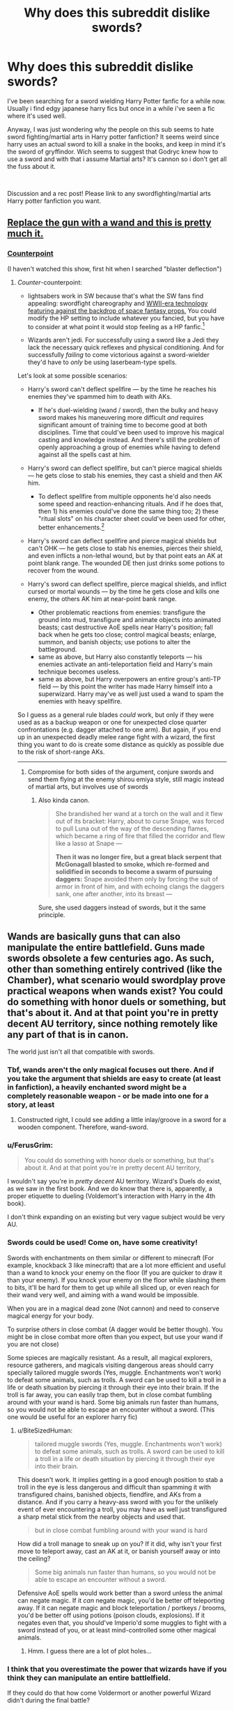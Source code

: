#+TITLE: Why does this subreddit dislike swords?

* Why does this subreddit dislike swords?
:PROPERTIES:
:Author: RalphieWz
:Score: 11
:DateUnix: 1574530058.0
:DateShort: 2019-Nov-23
:FlairText: Discussion
:END:
I've been searching for a sword wielding Harry Potter fanfic for a while now. Usually i find edgy japanese harry fics but once in a while i've seen a fic where it's used well.

Anyway, I was just wondering why the people on this sub seems to hate sword fighting/martial arts in Harry potter fanfiction? It seems weird since harry uses an actual sword to kill a snake in the books, and keep in mind it's the sword of gryffindor. Wich seems to suggest that Godryc knew how to use a sword and with that i assume Martial arts? It's cannon so i don't get all the fuss about it.

​

Discussion and a rec post! Please link to any swordfighting/martial arts Harry potter fanfiction you want.


** [[https://youtu.be/7YyBtMxZgQs?t=10][Replace the gun with a wand and this is pretty much it.]]
:PROPERTIES:
:Author: IAmNot_Legend
:Score: 39
:DateUnix: 1574533776.0
:DateShort: 2019-Nov-23
:END:

*** [[https://www.youtube.com/watch?v=GF34Y71v2SQ][Counterpoint]]

(I haven't watched this show, first hit when I searched "blaster deflection")
:PROPERTIES:
:Author: IrvingMintumble
:Score: 6
:DateUnix: 1574551722.0
:DateShort: 2019-Nov-24
:END:

**** /Counter/-counterpoint:

- lightsabers work in SW because that's what the SW fans find appealing: swordfight chareography and [[http://theconversation.com/science-fact-vs-fiction-in-star-wars-and-other-sci-fi-movies-relax-and-enjoy-the-entertainment-52977][WWII-era technology featuring against the backdrop of space fantasy props.]] You could modify the HP setting to include whatever you fancied, but you have to consider at what point it would stop feeling as a HP fanfic.[1]

- Wizards aren't jedi. For successfully using a sword like a Jedi they lack the necessary quick reflexes and physical conditioning. And for successfully /failing/ to come victorious against a sword-wielder they'd have to /only/ be using laserbeam-type spells.

Let's look at some possible scenarios:

- Harry's sword can't deflect spellfire --- by the time he reaches his enemies they've spammed him to death with AKs.

  - If he's duel-wielding (wand / sword), then the bulky and heavy sword makes his maneuvering more difficult /and/ requires significant amount of training time to become good at both disciplines. Time that could've been used to improve his magical casting and knowledge instead. And there's still the problem of openly approaching a group of enemies while having to defend against all the spells cast at him.

- Harry's sword can deflect spellfire, but can't pierce magical shields --- he gets close to stab his enemies, they cast a shield and then AK him.

  - To deflect spellfire from multiple opponents he'd also needs some speed and reaction-enhancing rituals. And if he does that, then 1) his enemies could've done the same thing too; 2) these "ritual slots" on his character sheet could've been used for other, better enhancements.[3]

- Harry's sword can deflect spellfire and pierce magical shields but can't OHK --- he gets close to stab his enemies, pierces their shield, and even inflicts a non-lethal wound, but by that point eats an AK at point blank range. The wounded DE then just drinks some potions to recover from the wound.
- Harry's sword can deflect spellfire, pierce magical shields, and inflict cursed or mortal wounds --- by the time he gets close and kills one enemy, the others AK him at near-point bank range.

  - Other problematic reactions from enemies: transfigure the ground into mud, transfigure and animate objects into animated beasts; cast destructive AoE spells near Harry's position; fall back when he gets too close; control magical beasts; enlarge, summon, and banish objects; use potions to alter the battleground.
  - same as above, but Harry also constantly teleports --- his enemies activate an anti-teleportation field and Harry's main technique becomes useless.
  - same as above, but Harry overpowers an entire group's anti-TP field --- by this point the writer has made Harry himself into a superwizard. Harry may've as well just used a wand to spam the enemies with heavy spellfire.

So I guess as a general rule blades /could/ work, but only if they were used as as a backup weapon or one for unexpected close quarter confrontations (e.g. dagger attached to one arm). But again, if you end up in an unexpected deadly melee range fight with a wizard, the first thing you want to do is create some distance as quickly as possible due to the risk of short-range AKs.

--------------

[1] This isn't a criticism by itself. It more depends on the goals and preferences of the writer and their intended audience.

[2] One thing I see speaking in favour of a supersword is the aesthetics. Both would have the same amount of bullshit gifts to MC, but using the supersword would at least be a more interesting challenge.

[3] A sword-focused story like this could maybe work if the writer was good at designing battle scenes. But if the writer's good, then almost anything can be made to work.
:PROPERTIES:
:Author: BiteSizedHuman
:Score: 17
:DateUnix: 1574559341.0
:DateShort: 2019-Nov-24
:END:

***** Compromise for both sides of the argument, conjure swords and send them flying at the enemy shirou emiya style, still magic instead of martial arts, but involves use of swords
:PROPERTIES:
:Author: EquinoxGm
:Score: 4
:DateUnix: 1574565532.0
:DateShort: 2019-Nov-24
:END:

****** Also kinda canon.

#+begin_quote
  She brandished her wand at a torch on the wall and it flew out of its bracket: Harry, about to curse Snape, was forced to pull Luna out of the way of the descending flames, which became a ring of fire that filled the corridor and flew like a lasso at Snape ---

  *Then it was no longer fire, but a great black serpent that McGonagall blasted to smoke, which re-formed and solidified in seconds to become a swarm of pursuing daggers:* Snape avoided them only by forcing the suit of armor in front of him, and with echoing clangs the daggers sank, one after another, into its breast ---
#+end_quote

Sure, she used daggers instead of swords, but it the same principle.
:PROPERTIES:
:Author: aAlouda
:Score: 4
:DateUnix: 1574571551.0
:DateShort: 2019-Nov-24
:END:


** Wands are basically guns that can also manipulate the entire battlefield. Guns made swords obsolete a few centuries ago. As such, other than something entirely contrived (like the Chamber), what scenario would swordplay prove practical weapons when wands exist? You could do something with honor duels or something, but that's about it. And at that point you're in pretty decent AU territory, since nothing remotely like any part of that is in canon.

The world just isn't all that compatible with swords.
:PROPERTIES:
:Author: heff17
:Score: 22
:DateUnix: 1574531530.0
:DateShort: 2019-Nov-23
:END:

*** Tbf, wands aren't the only magical focuses out there. And if you take the argument that shields are easy to create (at least in fanfiction), a heavily enchanted sword might be a completely reasonable weapon - or be made into one for a story, at least
:PROPERTIES:
:Author: matgopack
:Score: 9
:DateUnix: 1574542597.0
:DateShort: 2019-Nov-24
:END:

**** Constructed right, I could see adding a little inlay/groove in a sword for a wooden component. Therefore, wand-sword.
:PROPERTIES:
:Author: wille179
:Score: 6
:DateUnix: 1574547913.0
:DateShort: 2019-Nov-24
:END:


*** u/FerusGrim:
#+begin_quote
  You could do something with honor duels or something, but that's about it. And at that point you're in pretty decent AU territory,
#+end_quote

I wouldn't say you're in /pretty decent/ AU territory. Wizard's Duels do exist, as we saw in the first book. And we do know that there is, apparently, a proper etiquette to dueling (Voldemort's interaction with Harry in the 4th book).

I don't think expanding on an existing but very vague subject would be very AU.
:PROPERTIES:
:Author: FerusGrim
:Score: 1
:DateUnix: 1574561249.0
:DateShort: 2019-Nov-24
:END:


*** Swords could be used! Come on, have some creativity!

Swords with enchantments on them similar or different to minecraft (For example, knockback 3 like minecraft) that are a lot more efficient and useful than a wand to knock your enemy on the floor (If you are quicker to draw it than your enemy). If you knock your enemy on the floor while slashing them to bits, it'll be hard for them to get up while all sliced up, or even reach for their wand very well, and aiming with a wand would be impossible.

When you are in a magical dead zone (Not cannon) and need to conserve magical energy for your body.

To surprise others in close combat (A dagger would be better though). You might be in close combat more often than you expect, but use your wand if you are not close)

Some spieces are magically resistant. As a result, all magical explorers, resource gatherers, and magicals visiting dangerous areas should carry specially tailored muggle swords (Yes, muggle. Enchantments won't work) to defeat some animals, such as trolls. A sword can be used to kill a troll in a life or death situation by piercing it through their eye into their brain. If the troll is far away, you can easily trap them, but in close combat fumbling around with your wand is hard. Some big animals run faster than humans, so you would not be able to escape an encounter without a sword. (This one would be useful for an explorer harry fic)
:PROPERTIES:
:Score: 1
:DateUnix: 1574546135.0
:DateShort: 2019-Nov-24
:END:

**** u/BiteSizedHuman:
#+begin_quote
  tailored muggle swords (Yes, muggle. Enchantments won't work) to defeat some animals, such as trolls. A sword can be used to kill a troll in a life or death situation by piercing it through their eye into their brain.
#+end_quote

This doesn't work. It implies getting in a good enough position to stab a troll in the eye is less dangerous and difficult than spamming it with transfigured chains, banished objects, fiendfire, and AKs from a distance. And if you carry a heavy-ass sword with you for the unlikely event of ever encountering a troll, you may have as well just transfigured a sharp metal stick from the nearby objects and used that.

#+begin_quote
  but in close combat fumbling around with your wand is hard
#+end_quote

How did a troll manage to sneak up on you? If it did, why isn't your first move to teleport away, cast an AK at it, or banish yourself away or into the ceiling?

#+begin_quote
  Some big animals run faster than humans, so you would not be able to escape an encounter without a sword.
#+end_quote

Defensive AoE spells would work better than a sword unless the animal can negate magic. If it /can/ negate magic, you'd be better off teleporting away. If it can negate magic and block teleportation / portkeys / brooms, you'd be better off using potions (poison clouds, explosions). If it negates even that, you should've Imperio'd some muggles to fight with a sword instead of you, or at least mind-controlled some other magical animals.
:PROPERTIES:
:Author: BiteSizedHuman
:Score: 5
:DateUnix: 1574559347.0
:DateShort: 2019-Nov-24
:END:

***** Hmm. I guess there are a lot of plot holes...
:PROPERTIES:
:Score: 1
:DateUnix: 1574627916.0
:DateShort: 2019-Nov-25
:END:


*** I think that you overestimate the power that wizards have if you think they can manipulate an entire battlelfield.

If they could do that how come Voldermort or another powerful Wizard didn't during the final battle?

Also, Why would a sword be obsolete just because wands are a thing? The spells in Harry potter does not travel at the speed of a bullet?
:PROPERTIES:
:Author: RalphieWz
:Score: -8
:DateUnix: 1574531920.0
:DateShort: 2019-Nov-23
:END:

**** u/IAmNot_Legend:
#+begin_quote
  If they could do that how come Voldermort or another powerful Wizard didn't during the final battle?
#+end_quote

Because /both/ sides had wands. If Harry and Company tried to fight Voldy with swords instead of wands they would have been wiped out in minutes.
:PROPERTIES:
:Author: IAmNot_Legend
:Score: 24
:DateUnix: 1574534039.0
:DateShort: 2019-Nov-23
:END:

***** And if the defenders were even remotely competent, Voldemort's forces would have never made it to the walls.
:PROPERTIES:
:Author: Hellstrike
:Score: 2
:DateUnix: 1574541139.0
:DateShort: 2019-Nov-24
:END:

****** Depends, if Voledmort's force still just charges right at them like idiots then sure, easy win for the defenders.\\
But if they also decide to bother with actual tactics then I bet you could make some awesome magical versions of siege towers and those big moveable tunnel things, plus Hogwarts is a much bigger target, so hanging nice and far back, perhaps on brooms to be more mobile and harder to aim at, and just hurling spells with an area effect could work. After all they pretty easily bought down the big shield thing around Hogwarts.
:PROPERTIES:
:Author: Electric999999
:Score: 2
:DateUnix: 1574543341.0
:DateShort: 2019-Nov-24
:END:

******* It's still a friking castle with magical wards that basically thanos snap you if you try to walk through them and also there were about 400-600 defenders with a total of 2 entrances when the wards fell and only one after a minute,

there is no way if the defenders all just fired bombarda maximas to the bridge when the death eaters were crossing from the battlements that they wouldnt have won like almost immediately, and it would just have to be that Harry's bombarda hit voldy in the head and that would be the prophecy done.

Like not even voldemort can defend 500 bombarda maximas coming towards him

I said bombarda maxima just because that was the most op blowing up spell i could think of, or maybe a reducto would be better, is reducto maxima a thing?
:PROPERTIES:
:Author: Erkkipotter
:Score: 2
:DateUnix: 1574555186.0
:DateShort: 2019-Nov-24
:END:

******** u/Hellstrike:
#+begin_quote
  It's still a friking castle with magical wards that basically thanos snap you if you try to walk through them and also there were about 400-600 defenders with a total of 2 entrances when the wards fell and only one after a minute,
#+end_quote

There were maybe 100 defenders, if you are generous. Basically the adult members of the DA, the Order and a few family members and Hogsmeade residents.

Also, there are no instant death wards in canon.

#+begin_quote
  there is no way if the defenders all just fired bombarda maximas to the bridge when the death eaters were crossing from the battlements that they wouldnt have won like almost immediately, and it would just have to be that Harry's bombarda hit voldy in the head and that would be the prophecy done.
#+end_quote

That's movie canon as well. But the general sentiment holds true. Just recreate the killing fields from world war 1 with magic and laugh at Voldemort from your entrenched hilltop.
:PROPERTIES:
:Author: Hellstrike
:Score: 3
:DateUnix: 1574556727.0
:DateShort: 2019-Nov-24
:END:


******** u/BiteSizedHuman:
#+begin_quote
  400-600 defenders
#+end_quote

This is a magical conflict though, so both magical "power levels" and expertese are more important than numbers. VD and each inner circle DEs alone may overpower a 100--1,000 regular wizards, depending on the fanfic setting's flavour.
:PROPERTIES:
:Author: BiteSizedHuman
:Score: 1
:DateUnix: 1574559343.0
:DateShort: 2019-Nov-24
:END:

********* True enough, but my point still stands that they're defending a castle, a building made to be defended
:PROPERTIES:
:Author: Erkkipotter
:Score: 1
:DateUnix: 1574589059.0
:DateShort: 2019-Nov-24
:END:


******* There are still hundreds of yards of open ground leading up a hill. The defenders can just spam killing and blasting curses for that good WWI feeling and Voldemort will have very few avenues to counteract that. Hell, a single mandrake should wipe out his entire forces if used properly.
:PROPERTIES:
:Author: Hellstrike
:Score: 2
:DateUnix: 1574556583.0
:DateShort: 2019-Nov-24
:END:

******** What makes you think the majority is even close to good enough at Dark Magic to manage that?

And they did use mandrakes during the Battle of Hogwarts, that not all of Voldemorts forces died, implies that they their are ways to defend yourself against them.
:PROPERTIES:
:Author: aAlouda
:Score: 2
:DateUnix: 1574571776.0
:DateShort: 2019-Nov-24
:END:

********* From what FMoody and Bellatrix said, you need the intent and little more. Harry never went into the dark arts and he managed an imperius on his first and Cruciatus on his second try. And "the genocidal maniac who is running his own final solution and his army is coming to kill us all, so it's us or them" should be sufficient motivation. And blasting curses are not even dark magic.

And if the mandrakes were properly used, you would only need one with no counter. Just wait until the Death Eaters reach the wall and make it screem up on the battlements. It should have a lethal radius of a few hundred yards, and the attackers would have no way to expect that, so unless they were running around with ear muffs, which they didn't in canon, they'd all be dead.
:PROPERTIES:
:Author: Hellstrike
:Score: 2
:DateUnix: 1574606103.0
:DateShort: 2019-Nov-24
:END:

********** u/aAlouda:
#+begin_quote
  From what FMoody and Bellatrix said, you need the intent and little more.
#+end_quote

Thats false, FMood explicitly stated that it requires the user to be powerful. While Bellatrix stated that you not only need to want to use them, but enjoy them as well.

And if the mandrakes were properly used, you would only need one with no counter.

#+begin_quote
  And if the mandrakes were properly used, you would only need one with no counter. Just wait until the Death Eaters reach the wall and make it screem up on the battlements. It should have a lethal radius of a few hundred yards, and the attackers would have no way to expect that
#+end_quote

You say that, but we have no actual Idea how loud Mandrakes are, for all we know you can barely hear them after a few meters. I am disinclined to assume that they are powerful enough to destroy entire armies.
:PROPERTIES:
:Author: aAlouda
:Score: 2
:DateUnix: 1574608881.0
:DateShort: 2019-Nov-24
:END:

*********** Assuming that their screem follows the regular laws of physics, a radius of a hundred or so yards would be the absolute minimum since it's explicitly said that they scream and not whisper.
:PROPERTIES:
:Author: Hellstrike
:Score: 1
:DateUnix: 1574611515.0
:DateShort: 2019-Nov-24
:END:


**** u/chiruochiba:
#+begin_quote
  If they could do that how come Voldermort or another powerful Wizard didn't during the final battle?
#+end_quote

In point of fact, that sort of magic actually /was/ used during the final battle: McGonnagal used a spell to animate all of the suits of armor in the castle. Both Dumbledore and Voldemort used large-scale offensive transfiguration and animation in the DoM battle. You could also look to the /Fantastic Beasts/ movies for other examples of wide-area battle magic in canon.

As for why Voldemort didn't do something similarly impressive during the final battle: JKR's plot required that the bad guy be defeated by a teenager with less magical prowess, so it didn't suit her story for the final battle to show Voldemort actually /using/ his superior spell repertoire.
:PROPERTIES:
:Author: chiruochiba
:Score: 13
:DateUnix: 1574532833.0
:DateShort: 2019-Nov-23
:END:

***** I mean yeah but only really powerful wizards can manipulate the battlefield LUL
:PROPERTIES:
:Author: TheSirGrailluet
:Score: -4
:DateUnix: 1574541240.0
:DateShort: 2019-Nov-24
:END:


**** Because any enemy with a wand is capable of fairly easily countering most spells, specific counterspells exist, many spells respond even to more general counters like finite, then there's the turning one spell into another type stuff Voldemort and Dumbledore do when they duel.
:PROPERTIES:
:Author: Electric999999
:Score: 2
:DateUnix: 1574543125.0
:DateShort: 2019-Nov-24
:END:


** Because wands are every bit as effective as firearms at making swords useless, except more so since wands are also a hell of a lot more versatile, don't ever run out of ammunition and are also a potent defensive tool on top.

You get all the fun of being cut down at range, with the added fun of people transfiguring your weapon into some (probably not very friendly) animal unless it happens to be made of the super rare magic goblin silver.

Anyone not using a wand is mad, if someone desperately wants some sort of dual wielding thing and double wands isn't a thing then the smart move is a nice shield, it's mostly inferior to just conjuring one, but conjuration is presumably fairly tricky.

The only reason melee weapons were popular at the same time as even bows or crossbows is that shields and armour actually could protect you from those.
:PROPERTIES:
:Author: Electric999999
:Score: 8
:DateUnix: 1574542799.0
:DateShort: 2019-Nov-24
:END:


** Because Harry Potter isn't set in medieval times. Swords are obsolete for a reason.
:PROPERTIES:
:Author: Starfox5
:Score: 15
:DateUnix: 1574530335.0
:DateShort: 2019-Nov-23
:END:

*** True enough, but physical objects are proven in canon to block spells, even the unforgivables. Someone getting the crazy idea to go back to wearing spelled metal armor that is spell resistant is not that weird a premise for a story. And then the logical consequence could be going into the thick of things with a sword. Wizards are not known for their effectiveness in melee combat. Sure, it would be AU, maybe even kind of crack, but you of all people should not put down slightly weird premises for a story.

One point I can see being made to that effect is the fact that Gryffindor obviously had a sword. That could be the lead to explaining and bringing back all this. Magic with all that entails was around back then too, so why did he need a sword if what you say is true?
:PROPERTIES:
:Author: Blubberinoo
:Score: 4
:DateUnix: 1574531554.0
:DateShort: 2019-Nov-23
:END:

**** Who said he needed or even used the sword? It was a status symbol back then. Not to mention that you'd have to wear very heavy armour to stop a spell (if that even works) and even then, odds are the armour would blow up and then you get shredded by metal shards instead of the spell itself.

If armour and swords were actually viable in combat, wizards would still be using them.
:PROPERTIES:
:Author: Starfox5
:Score: 10
:DateUnix: 1574532118.0
:DateShort: 2019-Nov-23
:END:

***** Why would a sword be a status symbol for wizards of it never was of any use to them, at least at some point in history?
:PROPERTIES:
:Author: Blubberinoo
:Score: 2
:DateUnix: 1574532219.0
:DateShort: 2019-Nov-23
:END:

****** Same reason ceremonial swords are a thing IRL. Swords weren't even the best weapon around for most of their existance, polearms of various forms were the preferred battlefield weapon for most of history.\\
Yeah that's the other big issue with sword, they're not even the best weapon if you want to use medieval weaponry.

A fancy sword made of silver and set with rubies is an impressive display of smithing skill.\\
In a similar vein suits of armour could be insanely expensive, so being able to decorate your castle with loads of them is quite the show of wealth, the fact they can be animated to fight helps too.
:PROPERTIES:
:Author: Electric999999
:Score: 12
:DateUnix: 1574543868.0
:DateShort: 2019-Nov-24
:END:

******* Not sure why you got downvoted, you're absolutely correct.
:PROPERTIES:
:Author: MrBlack103
:Score: 1
:DateUnix: 1574544709.0
:DateShort: 2019-Nov-24
:END:


******* hell maybe old purebloods of godrics time took pride in being good with a sword
:PROPERTIES:
:Author: CommanderL3
:Score: 1
:DateUnix: 1574581396.0
:DateShort: 2019-Nov-24
:END:


****** Because they were part of muggle society back then. A Malfoy even courted Queen Elizabeth I.
:PROPERTIES:
:Author: Starfox5
:Score: 2
:DateUnix: 1574532696.0
:DateShort: 2019-Nov-23
:END:


**** Armour won't do much, after all we never see clothes hampering spells at all. Maybe if it was some sort of enchanted armour that levitated above your skin.

Shields are better, but rather easy to destroy and we never see anyone holding onto one, so they might have the same issues. Much better to conjure or at least transfigure them.

Wouldn't be surprised if Gryffindor only had that sword as either some sort of ceremonial gift or perhaps for fighting muggles when he didn't want to be revealed as a wizard.
:PROPERTIES:
:Author: Electric999999
:Score: 4
:DateUnix: 1574543575.0
:DateShort: 2019-Nov-24
:END:


*** They go to school in a castle with no electricity, and most don't know what guns are. Soooooo.
:PROPERTIES:
:Author: hrmdurr
:Score: -5
:DateUnix: 1574531122.0
:DateShort: 2019-Nov-23
:END:

**** And everyone of them carries a ranged weapon at all times. They might not know what guns are, but they sure as hell can re-enact Indiana Jones when faced with a sword-wielding "threat".
:PROPERTIES:
:Author: Starfox5
:Score: 15
:DateUnix: 1574531508.0
:DateShort: 2019-Nov-23
:END:

***** So Godric Gryffindor and other wizards during medieval times didn't use wands?
:PROPERTIES:
:Author: RalphieWz
:Score: -4
:DateUnix: 1574531593.0
:DateShort: 2019-Nov-23
:END:

****** Officers carried swords for decades, if not centuries, after they were already obsolete because it was a status symbol - even more so in medieval times. Just because Godric had a sword doesn't mean he didn't use his wand in combat.
:PROPERTIES:
:Author: Starfox5
:Score: 16
:DateUnix: 1574531958.0
:DateShort: 2019-Nov-23
:END:

******* Yes, because they WERE once the defining thing about military people. That is how status symbols work. At one point they were important. But you argue they never were for wizards, which leaves only the conclusion that swords can in no way be a status symbol for wizards.
:PROPERTIES:
:Author: Blubberinoo
:Score: -5
:DateUnix: 1574532428.0
:DateShort: 2019-Nov-23
:END:

******** No, they could have been status symbols for wizards as well - since before 1692, wizards were part of muggle society. A Malfoy even courted Queen Elizabeth I.
:PROPERTIES:
:Author: Starfox5
:Score: 8
:DateUnix: 1574532654.0
:DateShort: 2019-Nov-23
:END:


****** That's implying that JK thought things through, I love Harry Potter a lot but she is not nearly as proficient at world building than Tolkien. See the chamber of secrets somehow being rehidden within the pipes after wizards decided to stop vanishing their poop and add an extremely expensive plumbing project to the school. Like just think about how dumb that would be if you could effortlessly remove waste at the source why wouldn't you? It's just a clear retcon that she didn't think through. With that in mind she doesn't have the best logic when it comes to things like practicality like using a sword against someone that can do literally hundreds of ranged attacks against you. That being said if a fanfic is good and happens to have sword fighting in it, especially in a more formal setting (purebloods being daft) I won't get pissy, a Black Comedy does have a pretty funny one.
:PROPERTIES:
:Author: Gible1
:Score: 3
:DateUnix: 1574534366.0
:DateShort: 2019-Nov-23
:END:


**** Who mentioned guns? Melee weapons are obsolete against rapid ranged attacks, i.e. spells.

If we /were/ talking about guns, then melee attacks would sometimes have an advantage when forced to engage in close quarters combat (for example, when clearing a building where attackers could get into grapple distance easily by using the element of surprise). However, spells in the Harry Potter universe are varied and versatile enough that even in close-quarters combat the offensive and defensive solutions a wand provides are more effective than a melee weapon.
:PROPERTIES:
:Author: chiruochiba
:Score: 8
:DateUnix: 1574532011.0
:DateShort: 2019-Nov-23
:END:


** This sub dislikes it because it's often done badly. (TBF, damn near everything is often done badly.)

In order to add swords to the setting, you need to make them at least as useful as wands, which is a tall order. Not impossible (Star Wars pulled it off), but swords' inherent awesomeness won't do it alone.
:PROPERTIES:
:Author: jmartkdr
:Score: 8
:DateUnix: 1574535735.0
:DateShort: 2019-Nov-23
:END:


** I enjoyed Harry Potter and the Third Key, it's got some swords in:

[[https://m.fanfiction.net/s/5269970/1/Harry-Potter-and-the-Third-Key-Reloaded]]

Written before the fifth book came out and somewhat more recently re-edited (hence the “Reloaded” appendation) it's a very weird but fun romp.
:PROPERTIES:
:Author: samgabrielvo
:Score: 5
:DateUnix: 1574531215.0
:DateShort: 2019-Nov-23
:END:


** [[https://www.fanfiction.net/s/12350003/1/Weeb]]

At one point, he uses a katana.
:PROPERTIES:
:Score: 3
:DateUnix: 1574544622.0
:DateShort: 2019-Nov-24
:END:

*** I'd be more upset if he /didn't/ use one in a story titled /Weeb./
:PROPERTIES:
:Author: wille179
:Score: 9
:DateUnix: 1574548045.0
:DateShort: 2019-Nov-24
:END:


** Definitely give "Blue Steel" by Jeconais a read. I always wonder why his fics are not constantly recced here, he once was one of the best known and most liked authors of the fandom...

Here is the link: [[https://jeconais.fanficauthors.net/Blue_Steel/index/]]
:PROPERTIES:
:Author: Blubberinoo
:Score: 5
:DateUnix: 1574531187.0
:DateShort: 2019-Nov-23
:END:

*** I think part of it is having to use a different website than is standard (and can't be called by the fanfic bot). And the other part of it is that he was on the leading edge of a lot of tropes at the time, so now looking back his fics feel "trope-y"
:PROPERTIES:
:Author: AskMeAboutKtizo
:Score: 5
:DateUnix: 1574555137.0
:DateShort: 2019-Nov-24
:END:

**** Yea, thats very true. I have made that connection too. Those of us that were reading HP fanfiction in the early 2000s hold those authors that practically created these tropes in much higher regard than the newer readers. After all, what is considered a trope now, has once been a totally new and never heard of idea for a story.

And it is understandable, but I have heard nothing but praise whenever I got a newer reader into Jeconais, nonjon, Ruskbyte and similar old authors. So despite the "tropes", newer readers are enjoying them.

And as to the different website, well that was created when ffnet made one too many moves against the freedom of the authors. Jeconais created fanficauthors and many other big names followed him, some even removing their fics from everywhere else. But yea, it is of course a small complication having to use a different website from normal.
:PROPERTIES:
:Author: Blubberinoo
:Score: 2
:DateUnix: 1574557372.0
:DateShort: 2019-Nov-24
:END:


** It is quite difficult to justify melee weapon use once ranged weapons become common. This is a fact universally grappled with by fantasy and scifi writers, not just by HP fanfic writers.

For example, in Star Wars, the Jedi use the Force to be able to deflect blaster shots by giving them superhuman reflexes and mild precognition so they know where the bolts are going to go.

I think that could work in the Potterverse, and it's partly the direction I'm planning to go with my fic. Spells travel slower than blaster bolts, but even dodging arrows is difficult, so enchantments that speed oneself up makes sense even if you're just wanting to dodge instead of counter. There are tons of tactical enchantments you can cast on yourself to optimize your strategic options during combat, but you also have to weigh them against time spent actually attacking (like in a MtG game, honestly).

Countering or shielding against a spell occupies casting time that could be spent casting an offensive spell and gaining tempo against your opponent. Also, spells are constantly being developed which close up the loopholes common counterspells exploit, meaning you might not know the proper counterspell for a particular opponent's favored attack.

A sword, on the other hand, can be enchanted to be able to resist magic and deflect (or disperse by cutting) incoming spells. So if you have a sword in one hand and a wand in the other you would be able to defend yourself with the sword, freeing up your casting for offensive or further tactical spells. We already know that physical objects can impede spells (even the Unforgivables, as mentioned by others in this thread), so you just need to make sure your sword is resilient enough to survive the interposition.

Of course, training in fencing is required to take advantage of this strategy. So not everyone will be toting swords. But enough will to make it something you expect to encounter.
:PROPERTIES:
:Author: BrilliantShard
:Score: 4
:DateUnix: 1574540484.0
:DateShort: 2019-Nov-23
:END:

*** u/turbinicarpus:
#+begin_quote
  A sword, on the other hand, can be enchanted to be able to resist magic and deflect (or disperse by cutting) incoming spells. So if you have a sword in one hand and a wand in the other you would be able to defend yourself with the sword, freeing up your casting for offensive or further tactical spells.
#+end_quote

If you're using your sword purely defensively, and if you can enchant it to do all these things, then why not use an enchanted shield instead?
:PROPERTIES:
:Author: turbinicarpus
:Score: 8
:DateUnix: 1574542840.0
:DateShort: 2019-Nov-24
:END:

**** Depends on how you set up your mechanics. In my interpretation, cutting a spell can 'kill' it, but if you just block it, it can enchant what it hits (a missed spell hitting the ground can actually be a trap that activates when the target steps on it). Collecting an opponent's spells on one's shield could become hazardous. It would be too easy to take advantage of and overcome its magical resistance. A sword could deflect lesser spells and sever more dangerous ones as needed.

The goal was to have a reason for swords, and thus I had to have a reason for shields not serving as well. Thankfully I already had set up my magic in a way that made sense with that. It might not work as well for other AUs.
:PROPERTIES:
:Author: BrilliantShard
:Score: 1
:DateUnix: 1574562303.0
:DateShort: 2019-Nov-24
:END:


** I've no idea, in my own fic I mention by name different Japanese swords, due to my background of college classes 18th century East Asian culture just for a fun thing and I had a reader try to rip me a new one because they were so very upset they were mentioned. Not once in my fic in that chapter did I state my character would use it. Lol just that there were there on DISPLAY! Lol

I know a few good ones and hopefully I can find it and send it your way
:PROPERTIES:
:Author: alixtheparadox
:Score: 2
:DateUnix: 1574530506.0
:DateShort: 2019-Nov-23
:END:


** Because when Harry learns to use a sword he uses Gryffindors sword and then he is the heir of gryffindor and fifty other houses or he builds himself/finds an extremely over powered sword that cuts through everything and is filled with infinite wisdom that makes Harry a god. There is never just a Harry that sticks a sword in his left, wand in his right and uses it to cut down transfigured animals and close combat fighting. It's no sword or only a rediculous six foot long sword, never inbetween.
:PROPERTIES:
:Author: jasoneill23
:Score: 1
:DateUnix: 1574578325.0
:DateShort: 2019-Nov-24
:END:


** This subreddit is full of literary critics and dislikes everything. Pay no heed to it.

linkffn(6511737)
:PROPERTIES:
:Author: u-useless
:Score: -7
:DateUnix: 1574530804.0
:DateShort: 2019-Nov-23
:END:

*** The OP specifically said they wanted to have a discussion along with their req request. OP even mentioned that many people here don't like the topic and wanted to know why. You complaining about people fulfilling their request seems silly. Discussion is a good thing.
:PROPERTIES:
:Author: PetrificusSomewhatus
:Score: 7
:DateUnix: 1574534600.0
:DateShort: 2019-Nov-23
:END:

**** I'm not complaining about people fulfilling their request. I just said this subreddit is full of people disliking things and this shouldn't stop OP from enjoying them.
:PROPERTIES:
:Author: u-useless
:Score: -2
:DateUnix: 1574539668.0
:DateShort: 2019-Nov-23
:END:


*** [[https://www.fanfiction.net/s/6511737/1/][*/Forty One Times Dead/*]] by [[https://www.fanfiction.net/u/226550/Ruskbyte][/Ruskbyte/]]

#+begin_quote
  Harry has an annoying habit of dying before his time. After one death too many, the Soul Reaper assigned to the case decides to take matters in hand and train the Boy-Who-Lived up to scratch. Good thing he's already dead; 'cause this just might kill him!
#+end_quote

^{/Site/:} ^{fanfiction.net} ^{*|*} ^{/Category/:} ^{Harry} ^{Potter} ^{*|*} ^{/Rated/:} ^{Fiction} ^{K} ^{*|*} ^{/Words/:} ^{16,271} ^{*|*} ^{/Reviews/:} ^{368} ^{*|*} ^{/Favs/:} ^{2,429} ^{*|*} ^{/Follows/:} ^{650} ^{*|*} ^{/Published/:} ^{11/28/2010} ^{*|*} ^{/Status/:} ^{Complete} ^{*|*} ^{/id/:} ^{6511737} ^{*|*} ^{/Language/:} ^{English} ^{*|*} ^{/Genre/:} ^{Humor} ^{*|*} ^{/Characters/:} ^{Harry} ^{P.,} ^{Hermione} ^{G.} ^{*|*} ^{/Download/:} ^{[[http://www.ff2ebook.com/old/ffn-bot/index.php?id=6511737&source=ff&filetype=epub][EPUB]]} ^{or} ^{[[http://www.ff2ebook.com/old/ffn-bot/index.php?id=6511737&source=ff&filetype=mobi][MOBI]]}

--------------

*FanfictionBot*^{2.0.0-beta} | [[https://github.com/tusing/reddit-ffn-bot/wiki/Usage][Usage]]
:PROPERTIES:
:Author: FanfictionBot
:Score: 1
:DateUnix: 1574530815.0
:DateShort: 2019-Nov-23
:END:
